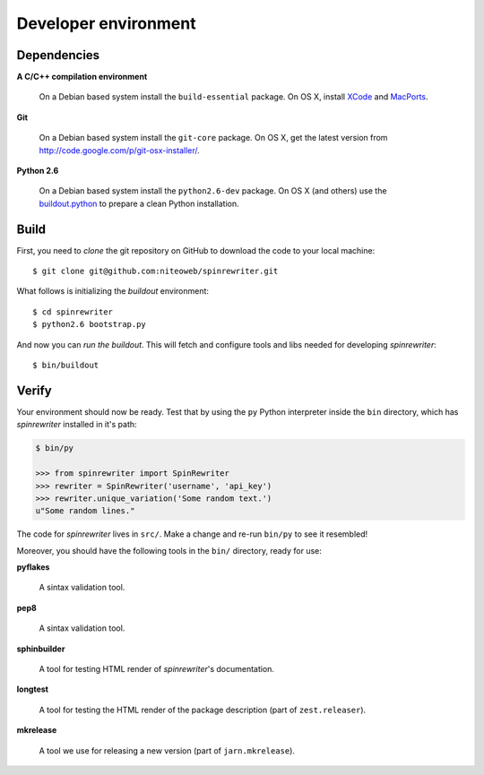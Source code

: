 .. _conventions:

=====================
Developer environment
=====================

Dependencies
============

**A C/C++ compilation environment**

  On a Debian based system install the ``build-essential`` package. On OS X,
  install `XCode <http://developer.apple.com/technologies/tools/xcode.html>`_
  and `MacPorts <http://www.macports.org>`_.

**Git**

  On a Debian based system install the ``git-core`` package. On OS X, get the
  latest version from http://code.google.com/p/git-osx-installer/.

**Python 2.6**

  On a Debian based system install the ``python2.6-dev`` package. On OS X (and
  others) use the `buildout.python <http://TODO>`_ to prepare a clean Python
  installation.


Build
=====

First, you need to `clone` the git repository on GitHub to download the code
to your local machine::

    $ git clone git@github.com:niteoweb/spinrewriter.git

What follows is initializing the `buildout` environment::

    $ cd spinrewriter
    $ python2.6 bootstrap.py

And now you can `run the buildout`. This will fetch and configure tools and libs
needed for developing `spinrewriter`::

    $ bin/buildout


Verify
======

Your environment should now be ready. Test that by using the ``py`` Python
interpreter inside the ``bin`` directory, which has `spinrewriter` installed
in it's path:

.. sourcecode:: python

    $ bin/py

    >>> from spinrewriter import SpinRewriter
    >>> rewriter = SpinRewriter('username', 'api_key')
    >>> rewriter.unique_variation('Some random text.')
    u"Some random lines."

The code for `spinrewriter` lives in ``src/``. Make a change and re-run
``bin/py`` to see it resembled!

Moreover, you should have the following tools in the ``bin/`` directory, ready
for use:

**pyflakes**

    A sintax validation tool.

**pep8**

    A sintax validation tool.

**sphinbuilder**

    A tool for testing HTML render of `spinrewriter`'s documentation.

**longtest**

    A tool for testing the HTML render of the package description (part of
    ``zest.releaser``).

**mkrelease**

    A tool we use for releasing a new version (part of ``jarn.mkrelease``).

